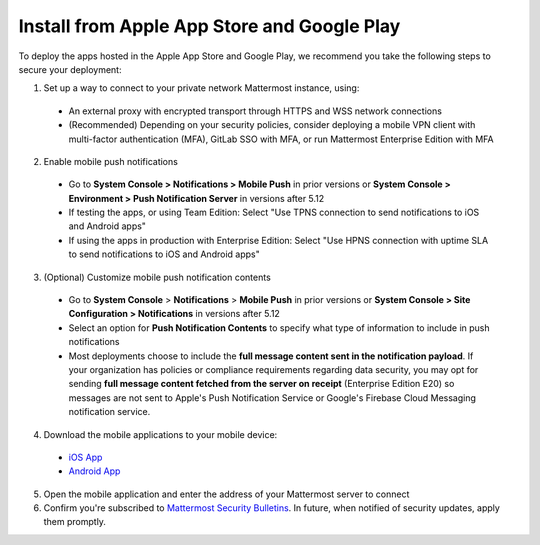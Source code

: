 Install from Apple App Store and Google Play
============================================

To deploy the apps hosted in the Apple App Store and Google Play, we recommend you take the following steps to secure your deployment:

1. Set up a way to connect to your private network Mattermost instance, using:
  - An external proxy with encrypted transport through HTTPS and WSS network connections
  - (Recommended) Depending on your security policies, consider deploying a mobile VPN client with multi-factor authentication (MFA), GitLab SSO with MFA, or run Mattermost Enterprise Edition with MFA
  
2. Enable mobile push notifications
  - Go to **System Console > Notifications > Mobile Push** in prior versions or **System Console > Environment > Push Notification Server** in versions after 5.12
  - If testing the apps, or using Team Edition: Select "Use TPNS connection to send notifications to iOS and Android apps"
  - If using the apps in production with Enterprise Edition: Select "Use HPNS connection with uptime SLA to send notifications to iOS and Android apps"

.. image:: ../images/mobile_hpns.png

3. (Optional) Customize mobile push notification contents
  - Go to **System Console** > **Notifications** > **Mobile Push** in prior versions or **System Console > Site Configuration > Notifications** in versions after 5.12
  - Select an option for **Push Notification Contents** to specify what type of information to include in push notifications
  - Most deployments choose to include the **full message content sent in the notification payload**. If your organization has policies or compliance requirements regarding data security, you may opt for sending **full message content fetched from the server on receipt** (Enterprise Edition E20) so messages are not sent to Apple's Push Notification Service or Google's Firebase Cloud Messaging notification service.

.. image:: ../images/mobile_push_contents.png

4. Download the mobile applications to your mobile device:

  - `iOS App <https://about.mattermost.com/mattermost-ios-app/>`__
  - `Android App <https://about.mattermost.com/mattermost-android-app/>`__

5. Open the mobile application and enter the address of your Mattermost server to connect

6. Confirm you're subscribed to `Mattermost Security Bulletins <https://about.mattermost.com/security-bulletin/>`__. In future, when notified of security updates, apply them promptly. 
